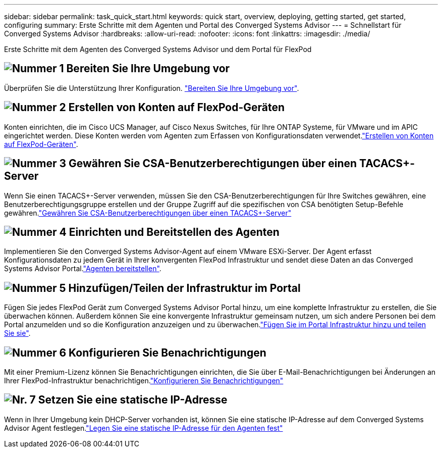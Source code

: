 ---
sidebar: sidebar 
permalink: task_quick_start.html 
keywords: quick start, overview, deploying, getting started, get started, configuring 
summary: Erste Schritte mit dem Agenten und Portal des Converged Systems Advisor 
---
= Schnellstart für Converged Systems Advisor
:hardbreaks:
:allow-uri-read: 
:nofooter: 
:icons: font
:linkattrs: 
:imagesdir: ./media/


[role="lead"]
Erste Schritte mit dem Agenten des Converged Systems Advisor und dem Portal für FlexPod



== image:number1.png["Nummer 1"] Bereiten Sie Ihre Umgebung vor

[role="quick-margin-para"]
Überprüfen Sie die Unterstützung Ihrer Konfiguration. link:task_prepare_environment.html["Bereiten Sie Ihre Umgebung vor"].



== image:number2.png["Nummer 2"] Erstellen von Konten auf FlexPod-Geräten

[role="quick-margin-para"]
Konten einrichten, die im Cisco UCS Manager, auf Cisco Nexus Switches, für Ihre ONTAP Systeme, für VMware und im APIC eingerichtet werden. Diese Konten werden vom Agenten zum Erfassen von Konfigurationsdaten verwendet.link:task_create_accounts_flexpod_devices.html["Erstellen von Konten auf FlexPod-Geräten"].



== image:number3.png["Nummer 3"] Gewähren Sie CSA-Benutzerberechtigungen über einen TACACS+-Server

[role="quick-margin-para"]
Wenn Sie einen TACACS+-Server verwenden, müssen Sie den CSA-Benutzerberechtigungen für Ihre Switches gewähren, eine Benutzerberechtigungsgruppe erstellen und der Gruppe Zugriff auf die spezifischen von CSA benötigten Setup-Befehle gewähren.link:task_grant_user_privileges.html["Gewähren Sie CSA-Benutzerberechtigungen über einen TACACS+-Server"]



== image:number4.png["Nummer 4"] Einrichten und Bereitstellen des Agenten

[role="quick-margin-para"]
Implementieren Sie den Converged Systems Advisor-Agent auf einem VMware ESXi-Server. Der Agent erfasst Konfigurationsdaten zu jedem Gerät in Ihrer konvergenten FlexPod Infrastruktur und sendet diese Daten an das Converged Systems Advisor Portal.link:task_setup_deploy_agent.html["Agenten bereitstellen"].



== image:number5.png["Nummer 5"] Hinzufügen/Teilen der Infrastruktur im Portal

[role="quick-margin-para"]
Fügen Sie jedes FlexPod Gerät zum Converged Systems Advisor Portal hinzu, um eine komplette Infrastruktur zu erstellen, die Sie überwachen können. Außerdem können Sie eine konvergente Infrastruktur gemeinsam nutzen, um sich andere Personen bei dem Portal anzumelden und so die Konfiguration anzuzeigen und zu überwachen.link:task_add_infrastructure.html["Fügen Sie im Portal Infrastruktur hinzu und teilen Sie sie"].



== image:number6.png["Nummer 6"] Konfigurieren Sie Benachrichtigungen

[role="quick-margin-para"]
Mit einer Premium-Lizenz können Sie Benachrichtigungen einrichten, die Sie über E-Mail-Benachrichtigungen bei Änderungen an Ihrer FlexPod-Infrastruktur benachrichtigen.link:task_configure_notifications.html["Konfigurieren Sie Benachrichtigungen"]



== image:number7.png["Nr. 7"] Setzen Sie eine statische IP-Adresse

[role="quick-margin-para"]
Wenn in Ihrer Umgebung kein DHCP-Server vorhanden ist, können Sie eine statische IP-Adresse auf dem Converged Systems Advisor Agent festlegen.link:task_setting_static_ip.html["Legen Sie eine statische IP-Adresse für den Agenten fest"]
